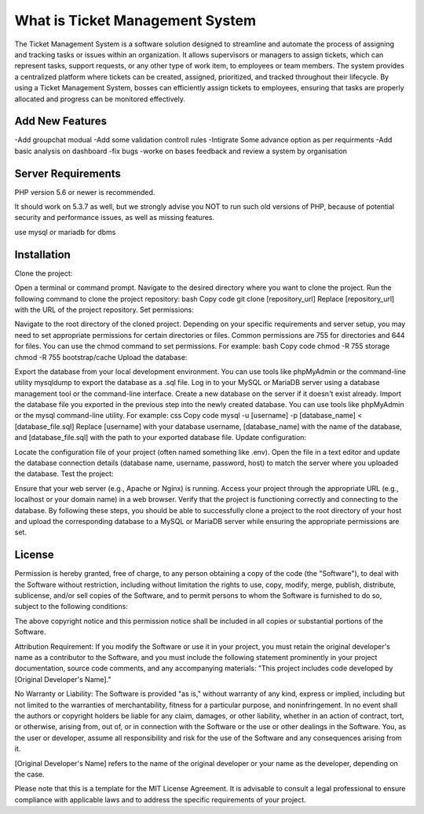###################
What is Ticket Management System
###################

The Ticket Management System is a software solution designed to streamline and automate the process of assigning and tracking tasks or issues within an organization. It allows supervisors or managers to assign tickets, which can represent tasks, support requests, or any other type of work item, to employees or team members. The system provides a centralized platform where tickets can be created, assigned, prioritized, and tracked throughout their lifecycle. By using a Ticket Management System, bosses can efficiently assign tickets to employees, ensuring that tasks are properly allocated and progress can be monitored effectively.


**************************
Add New Features
**************************
-Add groupchat modual
-Add some validation controll rules 
-Intigrate Some advance option as per requirments 
-Add basic analysis on dashboard
-fix bugs 
-worke on bases feedback and review a system by organisation 

*******************
Server Requirements
*******************

PHP version 5.6 or newer is recommended.

It should work on 5.3.7 as well, but we strongly advise you NOT to run
such old versions of PHP, because of potential security and performance
issues, as well as missing features.

use mysql or mariadb for dbms

************
Installation
************

Clone the project:

Open a terminal or command prompt.
Navigate to the desired directory where you want to clone the project.
Run the following command to clone the project repository:
bash
Copy code
git clone [repository_url]
Replace [repository_url] with the URL of the project repository.
Set permissions:

Navigate to the root directory of the cloned project.
Depending on your specific requirements and server setup, you may need to set appropriate permissions for certain directories or files. Common permissions are 755 for directories and 644 for files. You can use the chmod command to set permissions. For example:
bash
Copy code
chmod -R 755 storage
chmod -R 755 bootstrap/cache
Upload the database:

Export the database from your local development environment. You can use tools like phpMyAdmin or the command-line utility mysqldump to export the database as a .sql file.
Log in to your MySQL or MariaDB server using a database management tool or the command-line interface.
Create a new database on the server if it doesn't exist already.
Import the database file you exported in the previous step into the newly created database. You can use tools like phpMyAdmin or the mysql command-line utility. For example:
css
Copy code
mysql -u [username] -p [database_name] < [database_file.sql]
Replace [username] with your database username, [database_name] with the name of the database, and [database_file.sql] with the path to your exported database file.
Update configuration:

Locate the configuration file of your project (often named something like .env).
Open the file in a text editor and update the database connection details (database name, username, password, host) to match the server where you uploaded the database.
Test the project:

Ensure that your web server (e.g., Apache or Nginx) is running.
Access your project through the appropriate URL (e.g., localhost or your domain name) in a web browser.
Verify that the project is functioning correctly and connecting to the database.
By following these steps, you should be able to successfully clone a project to the root directory of your host and upload the corresponding database to a MySQL or MariaDB server while ensuring the appropriate permissions are set.

*******
License
*******

Permission is hereby granted, free of charge, to any person obtaining a copy of the code (the "Software"), to deal with the Software without restriction, including without limitation the rights to use, copy, modify, merge, publish, distribute, sublicense, and/or sell copies of the Software, and to permit persons to whom the Software is furnished to do so, subject to the following conditions:

The above copyright notice and this permission notice shall be included in all copies or substantial portions of the Software.

Attribution Requirement: If you modify the Software or use it in your project, you must retain the original developer's name as a contributor to the Software, and you must include the following statement prominently in your project documentation, source code comments, and any accompanying materials:
"This project includes code developed by [Original Developer's Name]."

No Warranty or Liability: The Software is provided "as is," without warranty of any kind, express or implied, including but not limited to the warranties of merchantability, fitness for a particular purpose, and noninfringement. In no event shall the authors or copyright holders be liable for any claim, damages, or other liability, whether in an action of contract, tort, or otherwise, arising from, out of, or in connection with the Software or the use or other dealings in the Software. You, as the user or developer, assume all responsibility and risk for the use of the Software and any consequences arising from it.

[Original Developer's Name] refers to the name of the original developer or your name as the developer, depending on the case.

Please note that this is a template for the MIT License Agreement. It is advisable to consult a legal professional to ensure compliance with applicable laws and to address the specific requirements of your project.
